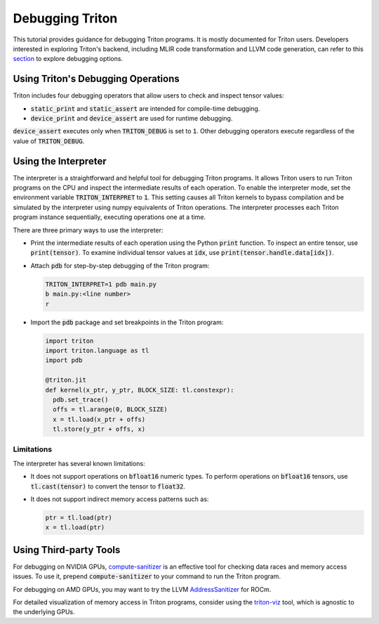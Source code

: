 ================
Debugging Triton
================

This tutorial provides guidance for debugging Triton programs.
It is mostly documented for Triton users.
Developers interested in exploring Triton's backend, including MLIR code transformation and LLVM code generation,
can refer to this `section <https://github.com/triton-lang/triton?tab=readme-ov-file#tips-for-hacking>`_ to explore debugging options.

------------------------------------
Using Triton's Debugging Operations
------------------------------------

Triton includes four debugging operators that allow users to check and inspect tensor values:

- :code:`static_print` and :code:`static_assert` are intended for compile-time debugging.
- :code:`device_print` and :code:`device_assert` are used for runtime debugging.

:code:`device_assert` executes only when :code:`TRITON_DEBUG` is set to :code:`1`.
Other debugging operators execute regardless of the value of :code:`TRITON_DEBUG`.

----------------------------
Using the Interpreter
----------------------------

The interpreter is a straightforward and helpful tool for debugging Triton programs.
It allows Triton users to run Triton programs on the CPU and inspect the intermediate results of each operation.
To enable the interpreter mode, set the environment variable :code:`TRITON_INTERPRET` to :code:`1`.
This setting causes all Triton kernels to bypass compilation and be simulated by the interpreter using numpy equivalents of Triton operations.
The interpreter processes each Triton program instance sequentially, executing operations one at a time.

There are three primary ways to use the interpreter:

- Print the intermediate results of each operation using the Python :code:`print` function. To inspect an entire tensor, use :code:`print(tensor)`. To examine individual tensor values at :code:`idx`, use :code:`print(tensor.handle.data[idx])`.

- Attach :code:`pdb` for step-by-step debugging of the Triton program:

  .. code-block:: bash

    TRITON_INTERPRET=1 pdb main.py
    b main.py:<line number>
    r

- Import the :code:`pdb` package and set breakpoints in the Triton program:

  .. code-block:: python

    import triton
    import triton.language as tl
    import pdb

    @triton.jit
    def kernel(x_ptr, y_ptr, BLOCK_SIZE: tl.constexpr):
      pdb.set_trace()
      offs = tl.arange(0, BLOCK_SIZE)
      x = tl.load(x_ptr + offs)
      tl.store(y_ptr + offs, x)

++++++++++++++++++
Limitations
++++++++++++++++++

The interpreter has several known limitations:

- It does not support operations on :code:`bfloat16` numeric types. To perform operations on :code:`bfloat16` tensors, use :code:`tl.cast(tensor)` to convert the tensor to :code:`float32`.
- It does not support indirect memory access patterns such as:

  .. code-block:: python

    ptr = tl.load(ptr)
    x = tl.load(ptr)

----------------------------
Using Third-party Tools
----------------------------

For debugging on NVIDIA GPUs, `compute-sanitizer <https://docs.nvidia.com/cuda/compute-sanitizer/index.html>`_ is an effective tool for checking data races and memory access issues.
To use it, prepend :code:`compute-sanitizer` to your command to run the Triton program.

For debugging on AMD GPUs, you may want to try the LLVM `AddressSanitizer <https://rocm.docs.amd.com/en/latest/conceptual/using-gpu-sanitizer.html>`_ for ROCm.

For detailed visualization of memory access in Triton programs, consider using the `triton-viz <https://github.com/Deep-Learning-Profiling-Tools/triton-viz>`_ tool, which is agnostic to the underlying GPUs.

